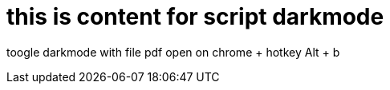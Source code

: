 # this is content for script darkmode

toogle darkmode with file pdf open on chrome
+ hotkey
Alt + b


